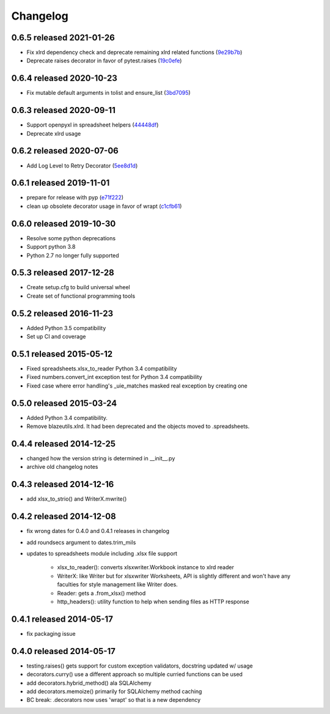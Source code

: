 Changelog
=========

0.6.5 released 2021-01-26
-------------------------

- Fix xlrd dependency check and deprecate remaining xlrd related functions (9e29b7b_)
- Deprecate raises decorator in favor of pytest.raises (19c0efe_)

.. _9e29b7b: https://github.com/blazelibs/blazeutils/commit/9e29b7b
.. _19c0efe: https://github.com/blazelibs/blazeutils/commit/19c0efe


0.6.4 released 2020-10-23
-------------------------

- Fix mutable default arguments in tolist and ensure_list (3bd7095_)

.. _3bd7095: https://github.com/blazelibs/blazeutils/commit/3bd7095


0.6.3 released 2020-09-11
-------------------------

- Support openpyxl in spreadsheet helpers (44448df_)
- Deprecate xlrd usage

.. _44448df: https://github.com/blazelibs/blazeutils/commit/44448df


0.6.2 released 2020-07-06
-------------------------

- Add Log Level to Retry Decorator (5ee8d1d_)

.. _5ee8d1d: https://github.com/blazelibs/blazeutils/commit/5ee8d1d


0.6.1 released 2019-11-01
-------------------------

- prepare for release with pyp (e71f222_)
- clean up obsolete decorator usage in favor of wrapt (c1cfb61_)

.. _e71f222: https://github.com/blazelibs/blazeutils/commit/e71f222
.. _c1cfb61: https://github.com/blazelibs/blazeutils/commit/c1cfb61


0.6.0 released 2019-10-30
-------------------------------

- Resolve some python deprecations
- Support python 3.8
- Python 2.7 no longer fully supported

0.5.3 released 2017-12-28
-------------------------------

- Create setup.cfg to build universal wheel
- Create set of functional programming tools

0.5.2 released 2016-11-23
-------------------------------

- Added Python 3.5 compatibility
- Set up CI and coverage

0.5.1 released 2015-05-12
-------------------------------

- Fixed spreadsheets.xlsx_to_reader Python 3.4 compatibility
- Fixed numbers.convert_int exception test for Python 3.4 compatibility
- Fixed case where error handling's _uie_matches masked real exception by creating one

0.5.0 released 2015-03-24
-------------------------------

- Added Python 3.4 compatibility.
- Remove blazeutils.xlrd.  It had been deprecated and the objects moved to .spreadsheets.


0.4.4 released 2014-12-25
-------------------------------

- changed how the version string is determined in __init__.py
- archive old changelog notes

0.4.3 released 2014-12-16
-------------------------------

- add xlsx_to_strio() and WriterX.mwrite()

0.4.2 released 2014-12-08
-------------------------------

- fix wrong dates for 0.4.0 and 0.4.1 releases in changelog
- add roundsecs argument to dates.trim_mils
- updates to spreadsheets module including .xlsx file support

    - xlsx_to_reader(): converts xlsxwriter.Workbook instance to xlrd reader
    - WriterX: like Writer but for xlsxwriter Worksheets, API is slightly different and won't have
      any faculties for style management like Writer does.
    - Reader: gets a .from_xlsx() method
    - http_headers(): utility function to help when sending files as HTTP response

0.4.1 released 2014-05-17
-------------------------------

- fix packaging issue

0.4.0 released 2014-05-17
-------------------------------

- testing.raises() gets support for custom exception validators, docstring updated w/ usage
- decorators.curry() use a different approach so multiple curried functions can be used
- add decorators.hybrid_method() ala SQLAlchemy
- add decorators.memoize() primarily for SQLAlchemy method caching
- BC break: .decorators now uses 'wrapt' so that is a new dependency
